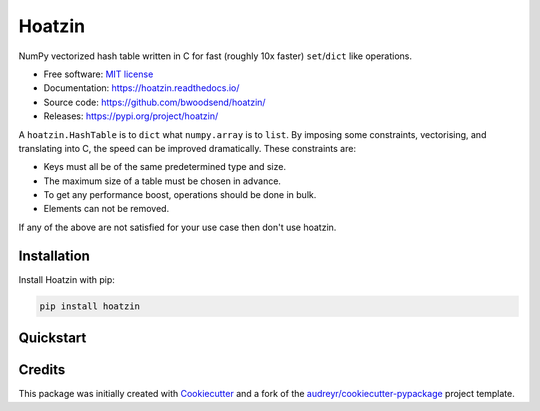 =======
Hoatzin
=======

..  from urllib.parse import quote
    "https://img.shields.io/badge/"
    quote("Python- {}-blue.svg".format(" | ".join(["3.6", "3.7", "3.8", "3.9"])))

.. image::
    https://img.shields.io/badge/
    Python-%203.6%20%7C%203.7%20%7C%203.8%20%7C%203.9-blue.svg

NumPy vectorized hash table written in C for fast (roughly 10x faster) ``set``/``dict``
like operations.

* Free software: `MIT license <https://github.com/bwoodsend/hoatzin/blob/master/LICENSE>`_
* Documentation: `<https://hoatzin.readthedocs.io/>`_
* Source code: `<https://github.com/bwoodsend/hoatzin/>`_
* Releases: `<https://pypi.org/project/hoatzin/>`_

A ``hoatzin.HashTable`` is to ``dict`` what ``numpy.array`` is to ``list``.
By imposing some constraints, vectorising, and translating into C, the speed
can be improved dramatically.
These constraints are:

* Keys must all be of the same predetermined type and size.
* The maximum size of a table must be chosen in advance.
* To get any performance boost, operations should be done in bulk.
* Elements can not be removed.

If any of the above are not satisfied for your use case then don't use
hoatzin.

.. highlight:: python


Installation
------------

Install Hoatzin with pip:

.. code-block:: console

    pip install hoatzin


Quickstart
----------



Credits
-------

This package was initially created with Cookiecutter_ and a fork of the
`audreyr/cookiecutter-pypackage`_ project template.

.. _Cookiecutter: https://github.com/audreyr/cookiecutter
.. _`audreyr/cookiecutter-pypackage`: https://github.com/audreyr/cookiecutter-pypackage
